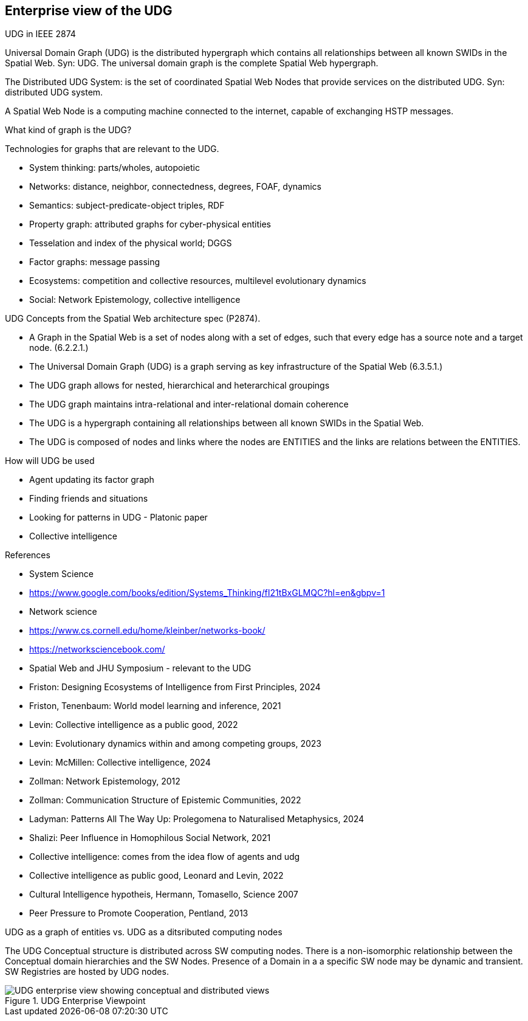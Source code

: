 [[section-enterprise-viewpoint]]
== Enterprise view of the UDG

UDG in IEEE 2874

Universal Domain Graph (UDG) is the distributed hypergraph which contains all relationships between all known SWIDs in the Spatial Web. Syn: UDG. The universal domain graph is the complete Spatial Web hypergraph.

The Distributed UDG System: is the set of coordinated Spatial Web Nodes that provide services on the distributed UDG. Syn: distributed UDG system.

A Spatial Web Node is a computing machine connected to the internet, capable of exchanging HSTP messages.


What kind of graph is the UDG?

Technologies for graphs that are relevant to the UDG. 

* System thinking: parts/wholes, autopoietic 
* Networks: distance, neighbor, connectedness, degrees, FOAF, dynamics 
* Semantics: subject-predicate-object triples, RDF 
* Property graph: attributed graphs for cyber-physical entities 
* Tesselation and index of the physical world; DGGS 
* Factor graphs: message passing 
* Ecosystems: competition and collective resources, multilevel evolutionary dynamics 
* Social: Network Epistemology, collective intelligence 
  
    
UDG Concepts from the Spatial Web architecture spec (P2874). 

* A Graph in the Spatial Web is a set of nodes along with a set of edges, such that every edge has a source note and a target node. (6.2.2.1.) 
* The Universal Domain Graph (UDG) is a graph serving as key infrastructure of the Spatial Web (6.3.5.1.) 
  * The UDG graph allows for nested, hierarchical and heterarchical groupings 
  * The UDG graph maintains intra-relational and inter-relational domain coherence 
  * The UDG is a hypergraph containing all relationships between all known SWIDs in the Spatial Web. 
  * The UDG is composed of nodes and links where the nodes are ENTITIES and the links are relations between the ENTITIES.
  
How will UDG be used 
  
* Agent updating its factor graph 
* Finding friends and situations 
* Looking for patterns in UDG - Platonic paper 
* Collective intelligence 
  
  
References 
  
* System Science 
  * https://www.google.com/books/edition/Systems_Thinking/fI21tBxGLMQC?hl=en&gbpv=1 
  * Network science 
    * https://www.cs.cornell.edu/home/kleinber/networks-book/ 
    * https://networksciencebook.com/ 
* Spatial Web and JHU Symposium - relevant to the UDG 
  * Friston: Designing Ecosystems of Intelligence from First Principles, 2024 
  * Friston, Tenenbaum: World model learning and inference, 2021 
  * Levin: Collective intelligence as a public good, 2022 
  * Levin: Evolutionary dynamics within and among competing groups, 2023 
  * Levin: McMillen: Collective intelligence, 2024 
  * Zollman: Network Epistemology, 2012 
  * Zollman: Communication Structure of Epistemic Communities, 2022 
  * Ladyman: Patterns All The Way Up: Prolegomena to Naturalised Metaphysics, 2024 
  * Shalizi: Peer Influence in Homophilous Social Network, 2021 
  * Collective intelligence: comes from the idea flow of agents and udg 
  *  Collective intelligence as public good, Leonard and Levin, 2022 
  * Cultural Intelligence hypotheis, Hermann, Tomasello, Science 2007 
  * Peer Pressure to Promote Cooperation, Pentland, 2013

UDG as a graph of entities vs. UDG as a ditsributed computing nodes 

The UDG Conceptual structure is distributed across SW computing nodes. There is a non-isomorphic relationship between the Conceptual domain hierarchies and the SW Nodes. Presence of a Domain in a a specific SW node may be dynamic and transient. SW Registries are hosted by UDG nodes.


[[fig-udg-enterprise]]
.UDG Enterprise Viewpoint
image::enterprise_ov1_diagram.png[UDG enterprise view showing conceptual and distributed views]



